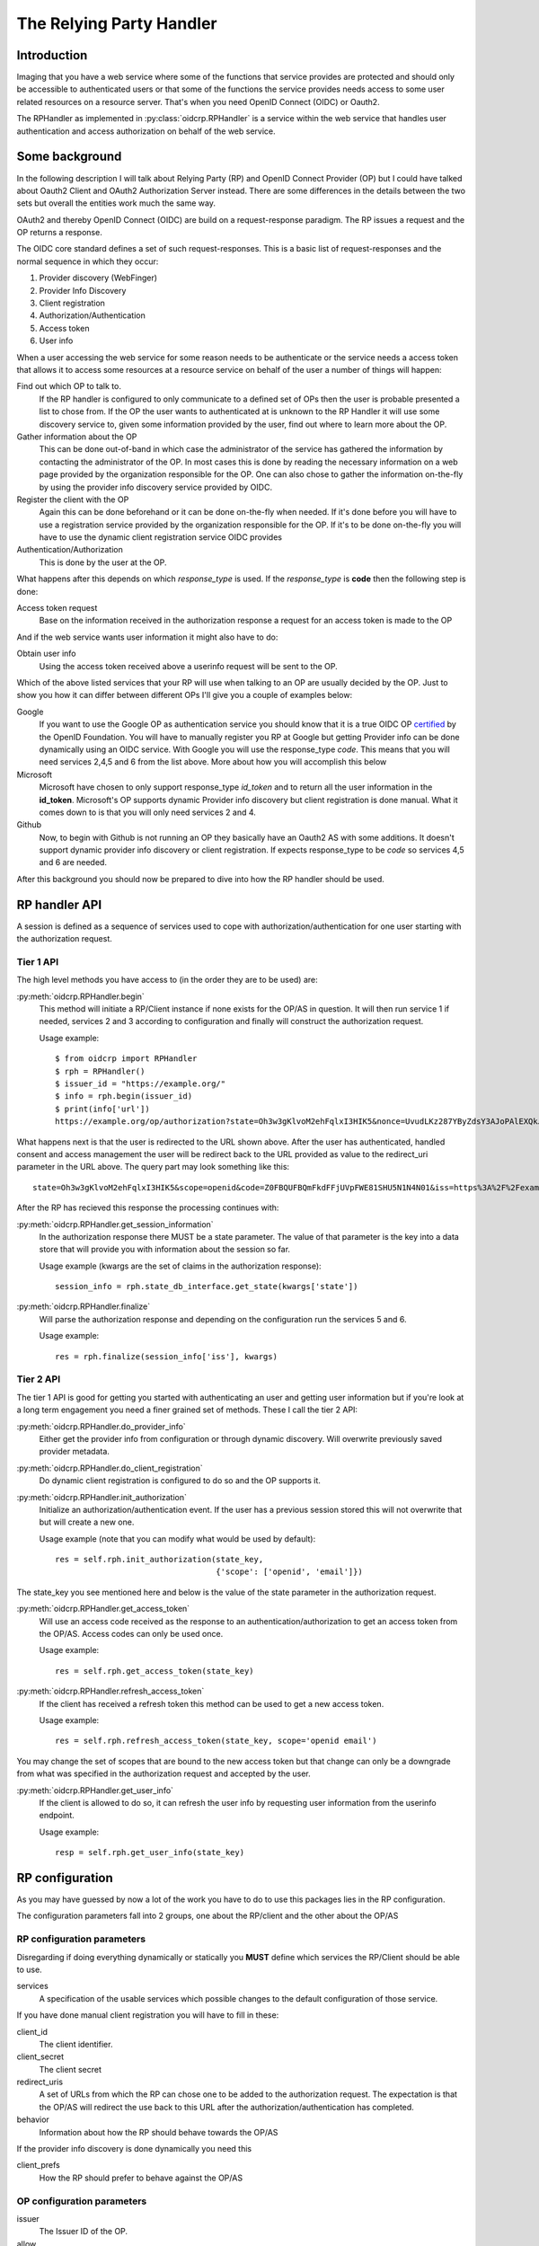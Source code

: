 .. _oidcrp_rp:

*************************
The Relying Party Handler
*************************

------------
Introduction
------------

Imaging that you have a web service where some of the functions that service
provides are protected and should only be accessible to authenticated users or
that some of the functions the service provides needs access to some user
related resources on a resource server. That's when you need OpenID Connect
(OIDC) or Oauth2.

The RPHandler as implemented in :py:class:`oidcrp.RPHandler` is a service within
the web service that handles user authentication and access authorization on
behalf of the web service.

---------------
Some background
---------------

In the following description I will talk about Relying Party (RP)
and OpenID Connect Provider (OP) but I could have talked about Oauth2 Client
and OAuth2 Authorization Server instead. There are some differences
in the details between the two sets but overall the entities work much the same
way.

OAuth2 and thereby OpenID Connect (OIDC) are build on a request-response paradigm.
The RP issues a request and the OP returns a response.

The OIDC core standard defines a set of such request-responses.
This is a basic list of request-responses and the normal sequence in which they
occur:

1. Provider discovery (WebFinger)
2. Provider Info Discovery
3. Client registration
4. Authorization/Authentication
5. Access token
6. User info

When a user accessing the web service for some reason needs to be authenticate
or the service needs a access token that allows it to access some resources
at a resource service on behalf of the user a number of things will happen:

Find out which OP to talk to.
    If the RP handler is configured to only communicate to a defined set of OPs
    then the user is probable presented a list to chose from.
    If the OP the user wants to authenticated at is unknown to the RP Handler
    it will use some discovery service to, given some information provided by
    the user, find out where to learn more about the OP.

Gather information about the OP
    This can be done out-of-band in which case the administrator of the service
    has gathered the information by contacting the administrator of the OP.
    In most cases this is done by reading the necessary information on a web
    page provided by the organization responsible for the OP.
    One can also chose to gather the information on-the-fly by using the
    provider info discovery service provided by OIDC.

Register the client with the OP
    Again this can be done beforehand or it can be done on-the-fly when needed.
    If it's done before you will have to use a registration service provided by
    the organization responsible for the OP.
    If it's to be done on-the-fly you will have to use the dynamic client
    registration service OIDC provides

Authentication/Authorization
    This is done by the user at the OP.

What happens after this depends on which *response_type* is used. If the
*response_type* is **code** then the following step is done:

Access token request
    Base on the information received in the authorization response a request
    for an access token is made to the OP

And if the web service wants user information it might also have to do:

Obtain user info
    Using the access token received above a userinfo request will be sent to the
    OP.

Which of the above listed services that your RP will use when talking to an OP
are usually decided by the OP. Just to show you how it can differ between
different OPs I'll give you a couple of examples below:

Google
    If you want to use the Google OP as authentication service you should know
    that it is a true OIDC OP `certified`_ by the OpenID Foundation. You will
    have to manually register you RP at Google but getting Provider info can be
    done dynamically using an OIDC service. With Google you will use the
    response_type *code*. This means that you will need services 2,4,5 and 6
    from the list above. More about how you will accomplish this below

Microsoft
    Microsoft have chosen to only support response_type *id_token* and to
    return all the user information in the **id_token**. Microsoft's OP
    supports dynamic Provider info discovery but client registration is
    done manual. What it comes down to is that you will only need services
    2 and 4.

Github
    Now, to begin with Github is not running an OP they basically have an
    Oauth2 AS with some additions. It doesn't support dynamic provider info
    discovery or client registration. If expects response_type to be *code*
    so services 4,5 and 6 are needed.

.. _certified : http://openid.net/certification/

After this background you should now be prepared to dive into how the RP handler
should be used.

--------------
RP handler API
--------------

A session is defined as a sequence of services used to cope with
authorization/authentication for one user starting with the authorization request.

Tier 1 API
----------

The high level methods you have access to (in the order they are to be
used) are:

:py:meth:`oidcrp.RPHandler.begin`
    This method will initiate a RP/Client instance if none exists for the
    OP/AS in question. It will then run service 1 if needed, services 2 and 3
    according to configuration and finally will construct the authorization
    request.

    Usage example::

        $ from oidcrp import RPHandler
        $ rph = RPHandler()
        $ issuer_id = "https://example.org/"
        $ info = rph.begin(issuer_id)
        $ print(info['url'])
        https://example.org/op/authorization?state=Oh3w3gKlvoM2ehFqlxI3HIK5&nonce=UvudLKz287YByZdsY3AJoPAlEXQkJ0dK&redirect_uri=https%3A%2F%2Fexample.com%2Frp%2Fauthz_cb&response_type=code&scope=openid&client_id=zls2qhN1jO6A

What happens next is that the user is redirected to the URL shown above.
After the user has authenticated, handled consent and access management
the user will be redirect back to the URL provided as value to the
redirect_uri parameter in the URL above. The query part may look something
like this::

    state=Oh3w3gKlvoM2ehFqlxI3HIK5&scope=openid&code=Z0FBQUFBQmFkdFFjUVpFWE81SHU5N1N4N01&iss=https%3A%2F%2Fexample.org%2Fop&client_id=zls2qhN1jO6A

After the RP has recieved this response the processing continues with:

:py:meth:`oidcrp.RPHandler.get_session_information`
    In the authorization response there MUST be a state parameter. The value
    of that parameter is the key into a data store that will provide you
    with information about the session so far.

    Usage example (kwargs are the set of claims in the authorization response)::

        session_info = rph.state_db_interface.get_state(kwargs['state'])

:py:meth:`oidcrp.RPHandler.finalize`
    Will parse the authorization response and depending on the configuration
    run the services 5 and 6.

    Usage example::

        res = rph.finalize(session_info['iss'], kwargs)


Tier 2 API
----------

The tier 1 API is good for getting you started with authenticating an user and
getting user information but if you're look at a long term engagement you need
a finer grained set of methods. These I call the tier 2 API:

:py:meth:`oidcrp.RPHandler.do_provider_info`
    Either get the provider info from configuration or through dynamic
    discovery. Will overwrite previously saved provider metadata.

:py:meth:`oidcrp.RPHandler.do_client_registration`
    Do dynamic client registration is configured to do so and the OP supports it.

:py:meth:`oidcrp.RPHandler.init_authorization`
    Initialize an authorization/authentication event. If the user has a
    previous session stored this will not overwrite that but will create a new
    one.

    Usage example (note that you can modify what would be used by default)::

        res = self.rph.init_authorization(state_key,
                                          {'scope': ['openid', 'email']})

The state_key you see mentioned here and below is the value of the state
parameter in the authorization request.

:py:meth:`oidcrp.RPHandler.get_access_token`
    Will use an access code received as the response to an
    authentication/authorization to get an access token from the OP/AS.
    Access codes can only be used once.

    Usage example::

        res = self.rph.get_access_token(state_key)

:py:meth:`oidcrp.RPHandler.refresh_access_token`
    If the client has received a refresh token this method can be used to get
    a new access token.

    Usage example::

        res = self.rph.refresh_access_token(state_key, scope='openid email')

You may change the set of scopes that are bound to the new access token but
that change can only be a downgrade from what was specified in the
authorization request and accepted by the user.

:py:meth:`oidcrp.RPHandler.get_user_info`
    If the client is allowed to do so, it can refresh the user info by
    requesting user information from the userinfo endpoint.

    Usage example::

        resp = self.rph.get_user_info(state_key)

----------------
RP configuration
----------------

As you may have guessed by now a lot of the work you have to do to use this
packages lies in the RP configuration.

The configuration parameters fall into 2 groups, one about the RP/client and
the other about the OP/AS

RP configuration parameters
---------------------------

Disregarding if doing everything dynamically or statically you **MUST**
define which services the RP/Client should be able to use.

services
    A specification of the usable services which possible changes to the
    default configuration of those service.

If you have done manual client registration you will have to fill in these:

client_id
    The client identifier.

client_secret
    The client secret

redirect_uris
    A set of URLs from which the RP can chose one to be added to the
    authorization request. The expectation is that the OP/AS will redirect
    the use back to this URL after the authorization/authentication has
    completed.

behavior
    Information about how the RP should behave towards the OP/AS

If the provider info discovery is done dynamically you need this

client_prefs
    How the RP should prefer to behave against the OP/AS

OP configuration parameters
---------------------------

issuer
    The Issuer ID of the OP.

allow
    If there is a deviation from the standard as to how the OP/AS behaves this
    gives you the possibility to say you are OK with the deviation.
    Presently there is only one thing you can allow and that is the *issuer*
    in the provider info is not the same as the URL you used to fetch the
    information.

-------------------------
RP configuration - Google
-------------------------

A working configuration where the client_id and client_secret is replaced
with dummy values::

    {
        "issuer": "https://accounts.google.com/",
        "client_id": "xxxxxxxxx.apps.googleusercontent.com",
        "client_secret": "2222222222",
        "redirect_uris": ["{}/authz_cb/google".format(BASEURL)],
        "client_prefs": {
            "response_types": ["code"],
            "scope": ["openid", "profile", "email"],
            "token_endpoint_auth_method": ["client_secret_basic",
                                           'client_secret_post']
        },
        "services": {
            'ProviderInfoDiscovery': {},
            'Authorization': {},
            'AccessToken': {},
            'UserInfo': {}
        }
    }


Now piece by piece

Information provided by Google::

        "issuer": "https://accounts.google.com/",

Information about the client. When you register your RP with Google you will
in return get a client_id and client_secret::

        "client_id": "xxxxxxxxx.apps.googleusercontent.com",
        "client_secret": "2222222222",
        "redirect_uris": ["{}/authz_cb/google".format(BASEURL)],

Now to the behaviour of the client. Google specifies response_type *code* which
is reflected here. The scopes are picked form the set of possible scopes that
Google provides. And lastly the *token_endpoint_auth_method*, where Google
right now supports 2 variants both listed here. The RP will by default pick
the first if a list of possible values. Which in this case means the RP will
authenticate using the *client_secret_basic* if allowed by Google::

        "client_prefs": {
            "response_types": ["code"],
            "scope": ["openid", "profile", "email"],
            "token_endpoint_auth_method": ["client_secret_basic",
                                           'client_secret_post']
        },

And lastly, which service the RP has access to. *ProviderInfoDiscovery* since
Google supports dynamic provider info discovery. *Authorization* always must be
there. *AccessToken* and *UserInfo* since response_type is *code* and Google
return the user info at the userinfo endpoint::


        "services": {
            'ProviderInfoDiscovery': {},
            'Authorization': {},
            'AccessToken': {},
            'UserInfo': {}
        }



----------------------------
RP configuration - Microsoft
----------------------------

Configuration that allows you to use a Microsoft OP as identity provider::

    {
        'issuer': 'https://login.microsoftonline.com/<tenant_id>/v2.0',
        'client_id': '242424242424',
        'client_secret': 'ipipipippipipippi',
        "redirect_uris": ["{}/authz_cb/microsoft".format(BASEURL)],
        "client_prefs": {
            "response_types": ["id_token"],
            "scope": ["openid"],
            "token_endpoint_auth_method": ['client_secret_post'],
            "response_mode": 'form_post'
        },
        "allow": {
            "issuer_mismatch": True
        },
        "services": {
            'ProviderInfoDiscovery':{},
            'Authorization': {}
        }
    }

One piece at the time. Microsoft has something called a tenant. Either you
specify your RP to only one tenant in which case the issuer returned
as *iss* in the id_token will be the same as the *issuer*. If our RP
is expected to work in a multi-tenant environment then the *iss* will never
match issuer. Let's assume our RP works in a single-tenant context::

        'issuer': 'https://login.microsoftonline.com/<tenant_id>/v2.0',
        "allow": {
            "issuer_mismatch": True
        },

Information about the client. When you register your RP with Microsoft you will
in return get a client_id and client_secret::

        'client_id': '242424242424',
        'client_secret': 'ipipipippipipippi',
        "redirect_uris": ["{}/authz_cb/microsoft".format(BASEURL)],

Regarding the behaviour of the RP, Microsoft have chosen to only support the
response_type *id_token*. Microsoft have also chosen to return the authorization
response not in the fragment of the redirect URL which is the default but
instead using the response_mode *form_post*. *client_secret_post* is a
client authentication that Microsoft supports at the token enpoint::

        "client_prefs": {
            "response_types": ["id_token"],
            "scope": ["openid"],
            "token_endpoint_auth_method": ['client_secret_post'],
            "response_mode": 'form_post'
        },

And lastly, which service the RP has access to. *ProviderInfoDiscovery* since
Microsoft supports dynamic provider info discovery. *Authorization* always must be
there. And in this case this is it. All the user info will be included in the
*id_token* that is returned in the authorization response::

        "services": {
            'ProviderInfoDiscovery':{},
            'Authorization': {}
        }


-------------------------
RP configuration - Github
-------------------------

As mentioned before Github runs an OAuth2 AS not an OP.
Still we can talk to it using this configuration::

    {
        "issuer": "https://github.com/login/oauth/authorize",
        'client_id': 'eeeeeeeee',
        'client_secret': 'aaaaaaaaaaaaa',
        "redirect_uris": ["{}/authz_cb/github".format(BASEURL)],
        "behaviour": {
            "response_types": ["code"],
            "scope": ["user", "public_repo"],
            "token_endpoint_auth_method": ['']
        },
        "provider_info": {
            "authorization_endpoint":
                "https://github.com/login/oauth/authorize",
            "token_endpoint":
                "https://github.com/login/oauth/access_token",
            "userinfo_endpoint":
                "https://api.github.com/user"
        },
        'services': {
            'Authorization': {},
            'AccessToken': {'response_body_type': 'urlencoded'},
            'UserInfo': {'default_authn_method': ''}
        }
    }

Part by part.
Like with Google and Microsoft, Github expects you to register your client in
advance. You register teh redirect_uris and in return will get *client_id* and
*client_secret*::

        'client_id': 'eeeeeeeee',
        'client_secret': 'aaaaaaaaaaaaa',
        "redirect_uris": ["{}/authz_cb/github".format(BASEURL)],

Since Github doesn't support dynamic provder info discovery you have to enter
that information in the configuration::

        "issuer": "https://github.com/login/oauth/authorize",
        "provider_info": {
            "authorization_endpoint":
                "https://github.com/login/oauth/authorize",
            "token_endpoint":
                "https://github.com/login/oauth/access_token",
            "userinfo_endpoint":
                "https://api.github.com/user"
        },

Regarding the client behaviour the Github AS expects response_type *code*.
The number of scope values is rather large I've just chose 2 here.
No client authentication at the token endpoint is expected::

        "behaviour": {
            "response_types": ["code"],
            "scope": ["user", "public_repo"],
            "token_endpoint_auth_method": ['']
        },

And about services, *Authorization* as always, *AccessToken* to convert the
received *code* in the authorization response into an access token which later
can be used to access user info at the userinfo endpoint.
Github deviates from the standard in a number of way. First the Oauth2
standard doesn't mention anything like an userinfo endpoint, that is OIDC.
So Github has implemented something that is inbetween OAuth2 and OIDC.
What's more disturbing is that the accesstoken response by default is not
encoded as a JSON document which the standard say but instead it's
urlencoded. Lucky for us, we can deal with both these things by configuration
rather then writing code.::

        'services': {
            'Authorization': {},
            'AccessToken': {'response_body_type': 'urlencoded'},
            'UserInfo': {'default_authn_method': ''}
        }
